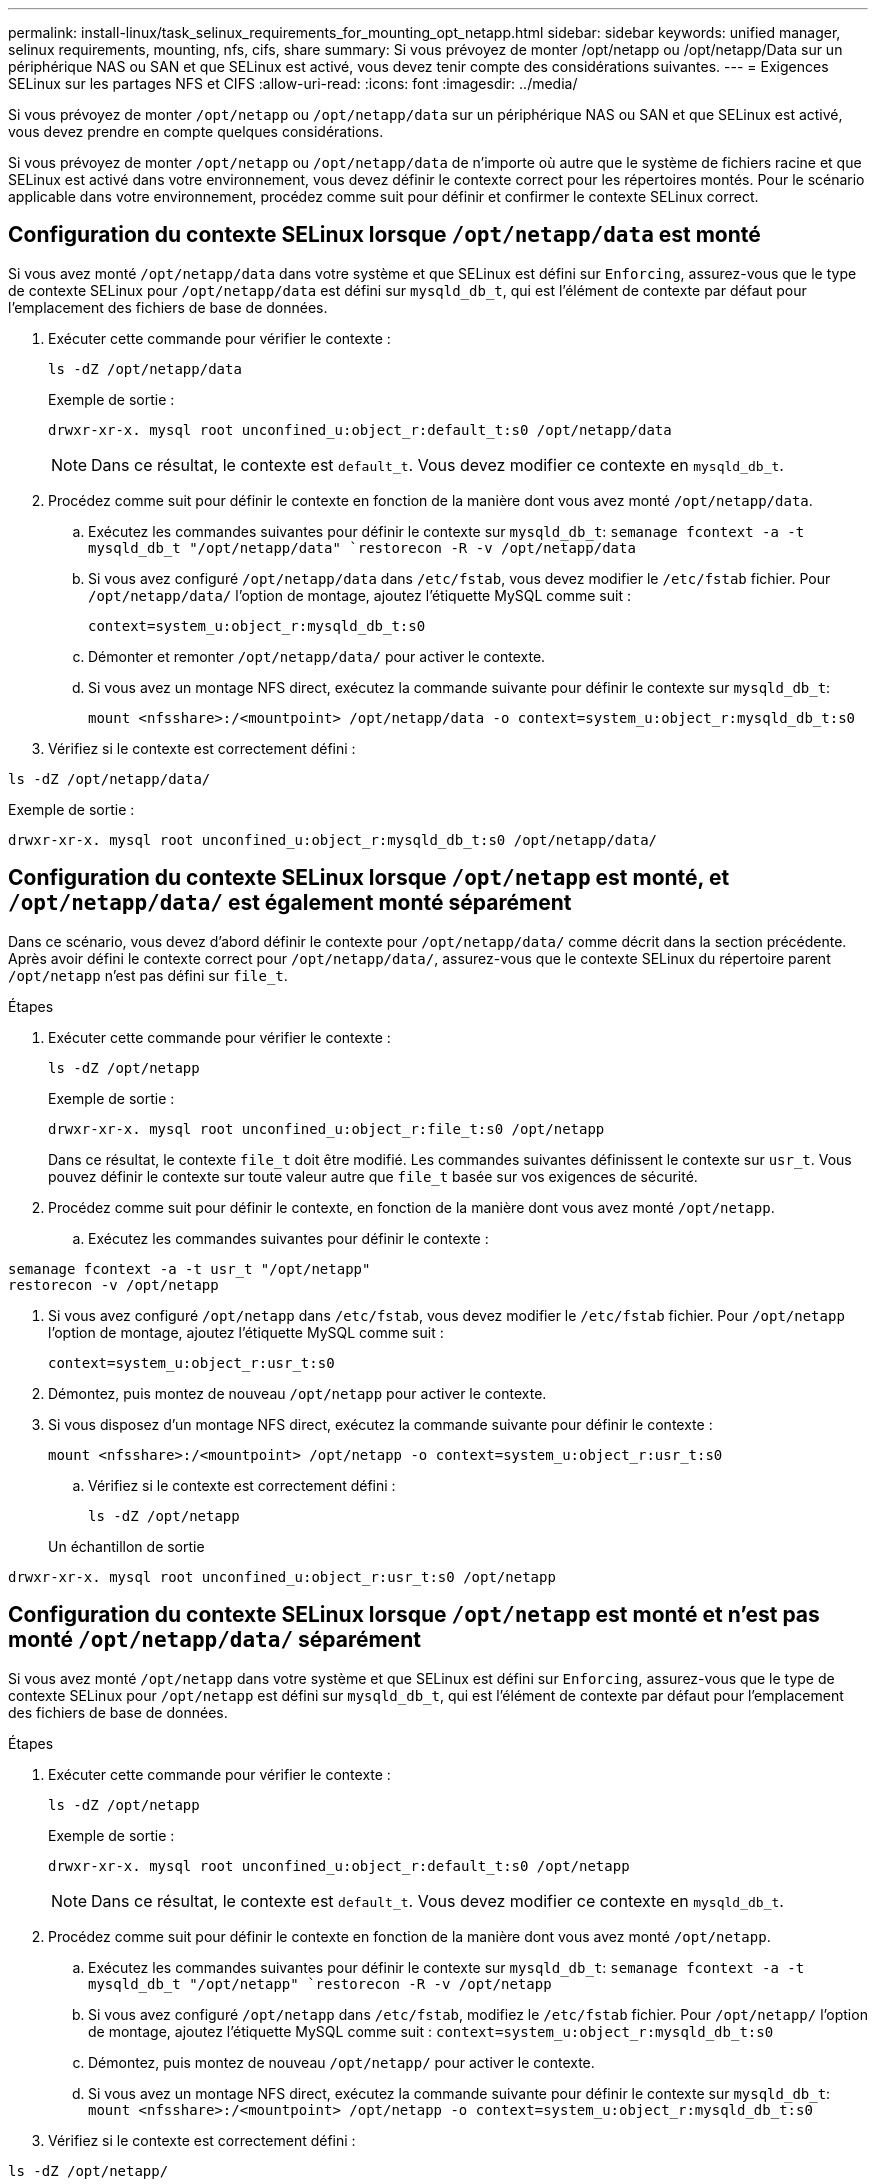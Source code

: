 ---
permalink: install-linux/task_selinux_requirements_for_mounting_opt_netapp.html 
sidebar: sidebar 
keywords: unified manager, selinux requirements, mounting, nfs, cifs, share 
summary: Si vous prévoyez de monter /opt/netapp ou /opt/netapp/Data sur un périphérique NAS ou SAN et que SELinux est activé, vous devez tenir compte des considérations suivantes. 
---
= Exigences SELinux sur les partages NFS et CIFS
:allow-uri-read: 
:icons: font
:imagesdir: ../media/


[role="lead"]
Si vous prévoyez de monter `/opt/netapp` ou `/opt/netapp/data` sur un périphérique NAS ou SAN et que SELinux est activé, vous devez prendre en compte quelques considérations.

Si vous prévoyez de monter `/opt/netapp` ou `/opt/netapp/data` de n'importe où autre que le système de fichiers racine et que SELinux est activé dans votre environnement, vous devez définir le contexte correct pour les répertoires montés. Pour le scénario applicable dans votre environnement, procédez comme suit pour définir et confirmer le contexte SELinux correct.



== Configuration du contexte SELinux lorsque `/opt/netapp/data` est monté

Si vous avez monté `/opt/netapp/data` dans votre système et que SELinux est défini sur `Enforcing`, assurez-vous que le type de contexte SELinux pour `/opt/netapp/data` est défini sur `mysqld_db_t`, qui est l'élément de contexte par défaut pour l'emplacement des fichiers de base de données.

. Exécuter cette commande pour vérifier le contexte :
+
`ls -dZ /opt/netapp/data`

+
Exemple de sortie :

+
[listing]
----
drwxr-xr-x. mysql root unconfined_u:object_r:default_t:s0 /opt/netapp/data
----
+

NOTE: Dans ce résultat, le contexte est `default_t`. Vous devez modifier ce contexte en `mysqld_db_t`.

. Procédez comme suit pour définir le contexte en fonction de la manière dont vous avez monté `/opt/netapp/data`.
+
.. Exécutez les commandes suivantes pour définir le contexte sur `mysqld_db_t`:
`semanage fcontext -a -t mysqld_db_t "/opt/netapp/data"
`restorecon -R -v /opt/netapp/data`
.. Si vous avez configuré `/opt/netapp/data` dans `/etc/fstab`, vous devez modifier le `/etc/fstab` fichier. Pour `/opt/netapp/data/` l'option de montage, ajoutez l'étiquette MySQL comme suit :
+
`context=system_u:object_r:mysqld_db_t:s0`

.. Démonter et remonter `/opt/netapp/data/` pour activer le contexte.
.. Si vous avez un montage NFS direct, exécutez la commande suivante pour définir le contexte sur `mysqld_db_t`:
+
`mount <nfsshare>:/<mountpoint> /opt/netapp/data -o context=system_u:object_r:mysqld_db_t:s0`



. Vérifiez si le contexte est correctement défini :


`ls -dZ /opt/netapp/data/`

Exemple de sortie :

[listing]
----
drwxr-xr-x. mysql root unconfined_u:object_r:mysqld_db_t:s0 /opt/netapp/data/
----


== Configuration du contexte SELinux lorsque `/opt/netapp` est monté, et `/opt/netapp/data/` est également monté séparément

Dans ce scénario, vous devez d'abord définir le contexte pour `/opt/netapp/data/` comme décrit dans la section précédente. Après avoir défini le contexte correct pour `/opt/netapp/data/`, assurez-vous que le contexte SELinux du répertoire parent `/opt/netapp` n'est pas défini sur `file_t`.

.Étapes
. Exécuter cette commande pour vérifier le contexte :
+
`ls -dZ /opt/netapp`

+
Exemple de sortie :

+
[listing]
----
drwxr-xr-x. mysql root unconfined_u:object_r:file_t:s0 /opt/netapp
----
+
Dans ce résultat, le contexte `file_t` doit être modifié. Les commandes suivantes définissent le contexte sur `usr_t`. Vous pouvez définir le contexte sur toute valeur autre que `file_t` basée sur vos exigences de sécurité.

. Procédez comme suit pour définir le contexte, en fonction de la manière dont vous avez monté `/opt/netapp`.
+
.. Exécutez les commandes suivantes pour définir le contexte :




[listing]
----
semanage fcontext -a -t usr_t "/opt/netapp"
restorecon -v /opt/netapp
----
. Si vous avez configuré `/opt/netapp` dans `/etc/fstab`, vous devez modifier le `/etc/fstab` fichier. Pour `/opt/netapp` l'option de montage, ajoutez l'étiquette MySQL comme suit :
+
`context=system_u:object_r:usr_t:s0`

. Démontez, puis montez de nouveau `/opt/netapp` pour activer le contexte.
. Si vous disposez d'un montage NFS direct, exécutez la commande suivante pour définir le contexte :
+
`mount <nfsshare>:/<mountpoint> /opt/netapp -o context=system_u:object_r:usr_t:s0`

+
.. Vérifiez si le contexte est correctement défini :
+
`ls -dZ /opt/netapp`

+
Un échantillon de sortie





[listing]
----
drwxr-xr-x. mysql root unconfined_u:object_r:usr_t:s0 /opt/netapp
----


== Configuration du contexte SELinux lorsque `/opt/netapp` est monté et n'est pas monté `/opt/netapp/data/` séparément

Si vous avez monté  `/opt/netapp` dans votre système et que SELinux est défini sur `Enforcing`, assurez-vous que le type de contexte SELinux pour `/opt/netapp` est défini sur `mysqld_db_t`, qui est l'élément de contexte par défaut pour l'emplacement des fichiers de base de données.

.Étapes
. Exécuter cette commande pour vérifier le contexte :
+
`ls -dZ /opt/netapp`

+
Exemple de sortie :

+
[listing]
----
drwxr-xr-x. mysql root unconfined_u:object_r:default_t:s0 /opt/netapp
----
+

NOTE: Dans ce résultat, le contexte est `default_t`. Vous devez modifier ce contexte en `mysqld_db_t`.

. Procédez comme suit pour définir le contexte en fonction de la manière dont vous avez monté `/opt/netapp`.
+
.. Exécutez les commandes suivantes pour définir le contexte sur `mysqld_db_t`:
`semanage fcontext -a -t mysqld_db_t "/opt/netapp"
`restorecon -R -v /opt/netapp`
.. Si vous avez configuré `/opt/netapp` dans `/etc/fstab`, modifiez le `/etc/fstab` fichier. Pour `/opt/netapp/` l'option de montage, ajoutez l'étiquette MySQL comme suit :
`context=system_u:object_r:mysqld_db_t:s0`
.. Démontez, puis montez de nouveau `/opt/netapp/` pour activer le contexte.
.. Si vous avez un montage NFS direct, exécutez la commande suivante pour définir le contexte sur `mysqld_db_t`:
`mount <nfsshare>:/<mountpoint> /opt/netapp -o context=system_u:object_r:mysqld_db_t:s0`


. Vérifiez si le contexte est correctement défini :


`ls -dZ /opt/netapp/`

Exemple de sortie :

[listing]
----
drwxr-xr-x. mysql root unconfined_u:object_r:mysqld_db_t:s0 /opt/netapp/
----
'''